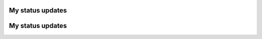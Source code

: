 My status updates
=================

.. blogpost::
  :title: Correspondence Rejection: A Quick Reference Guide
  :author: adambr
  :date: 10-04-2013

  Correspondence rejection classes implement methods that help eliminate correspondences based on specific criteria such as distance, median distance, normal similarity measure or RanSac to name a few. Couple of additional filters I've experimented with include a uniqueness measure, and Lowe's ratio measure as in "Distinctive image features from scale invariant keypoints", D.G. Lowe, 2004. I've also explored the tradeoffs in implementing the filters within CorresondenceEstimation itself, or as external CorrespondenceRejection classes. The former is computationally more efficient if the rejection process is done in one pass, while the latter allows for scene-specific squential filter banks.

  Follows is a quick reference guide of the available correspondence rejection classes with remarks extracted from the source code.

  .. image:: images/QG_CorrRej.png
    :width: 600 px
 

.. blogpost::
  :title: Correspondence Estimation: A Quick Reference Guide
  :author: adambr
  :date: 09-28-2013

  With my current work on optimizing correspondence estimation across the uv/xyz domains, it is worth providing a topology of the available correspondence estimation classes in PCL.  For a highlevel treatment of the registration API, please refere to the registration tutorial.

  Correspondence estimation attempts to match keypoints in a source cloud to keypoints in a target cloud, based on some similarity measure, feature descriptors in our case. Although applying scene relevant descriptor parameters and correspondence thresholds may reduce erronous matches, outliers persist with impact on pose estimation. This is due to the implied assumption that for each source keypoint, a corresponding target keypoint exists. The difficulty in estimating model or scene-specific descriptor parameters is another factor.

  Follows is a quick reference guide of the available correspondence estimation classes with remarks extracted from the source code. 

  .. image:: images/QG_CorrEst.png
    :width: 600 px
 
	   
.. blogpost::
  :title: Milestone 1: Metrics Framework for 3D descriptors
  :author: adambr
  :date: 29-07-2013
	
  As mentioned in the roadmap, one of the goals is to implement a framework that captures vital statistics of selected descriptors and correspondence types. These vital statistics would then be analyzed by one or more objective function(s) to enable scene based optimizations.

  The first milestone, a metrics framework for descriptor evaluation is now complete, and its output is in-line with the characteristics cited in Rublee et. al. ICCV 2011 paper, among other publications.

  Specifically, the framework computes the intended vital statistics including: 2-Way and multi-descriptor matching and inlier rates. The filter banks include L2-distance, L2-ratio, and uniqueness measure. A simulated ground truth is also implemented and is generated during runtime. The framework has been applied to local 3D descriptors (FPFH33, SHOT352, and SHOT1344) across a range of downsampling leaf-sizes (0.01-0.07) and across a range of in-plane (0-90 degrees) rotations. A sample of the results is illustrated in the bar graphs below, which reflect the various metrics, computed at a 30 degree simulated rotation and at 2 levels of downsampling: 0.01 for the top bar graph and 0.07 for the next one. In total, 1680 rates were generated for further analysis by the objective function(s). A link is included below to a sample extended output for other 3D descriptors.  Next step: to extend the framework to support 2D descriptors.
  
	
  .. image:: images/fpfh01deg30.png
    :width: 800 px

  .. image:: images/fpfh07deg30.png
    :width: 800 px

  The extended output for the other 3D descriptors follows:	
	
  .. image:: images/shot01deg30.png
    :width: 800 px

  .. image:: images/shot07deg30.png
    :width: 800 px

  .. image:: images/cshot01deg30.png
    :width: 800 px

  .. image:: images/cshot07deg30.png
    :width: 800 px

		

My status updates
=================
.. blogpost::
  :title: Project - Multi-Descriptor Optimizations across the 2D/3D Domains
  :author: adambr
  :date:   06.03.2013

  The project has started. 


	

